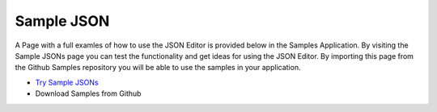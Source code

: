 Sample JSON
============

A Page with a full examles of how to use the JSON Editor is provided below in the Samples Application. By visiting the
Sample JSONs page you can test the functionality and get ideas for using the JSON Editor. By importing this page from the
Github Samples repository you will be able to use the samples in your application.


* `Try Sample JSONs <http://50.22.58.40:3300/deploy/qa/Samples/web/1.0.1/index.html#/page.html?login=guest&name=SampleJSONs>`_
* Download Samples from Github



